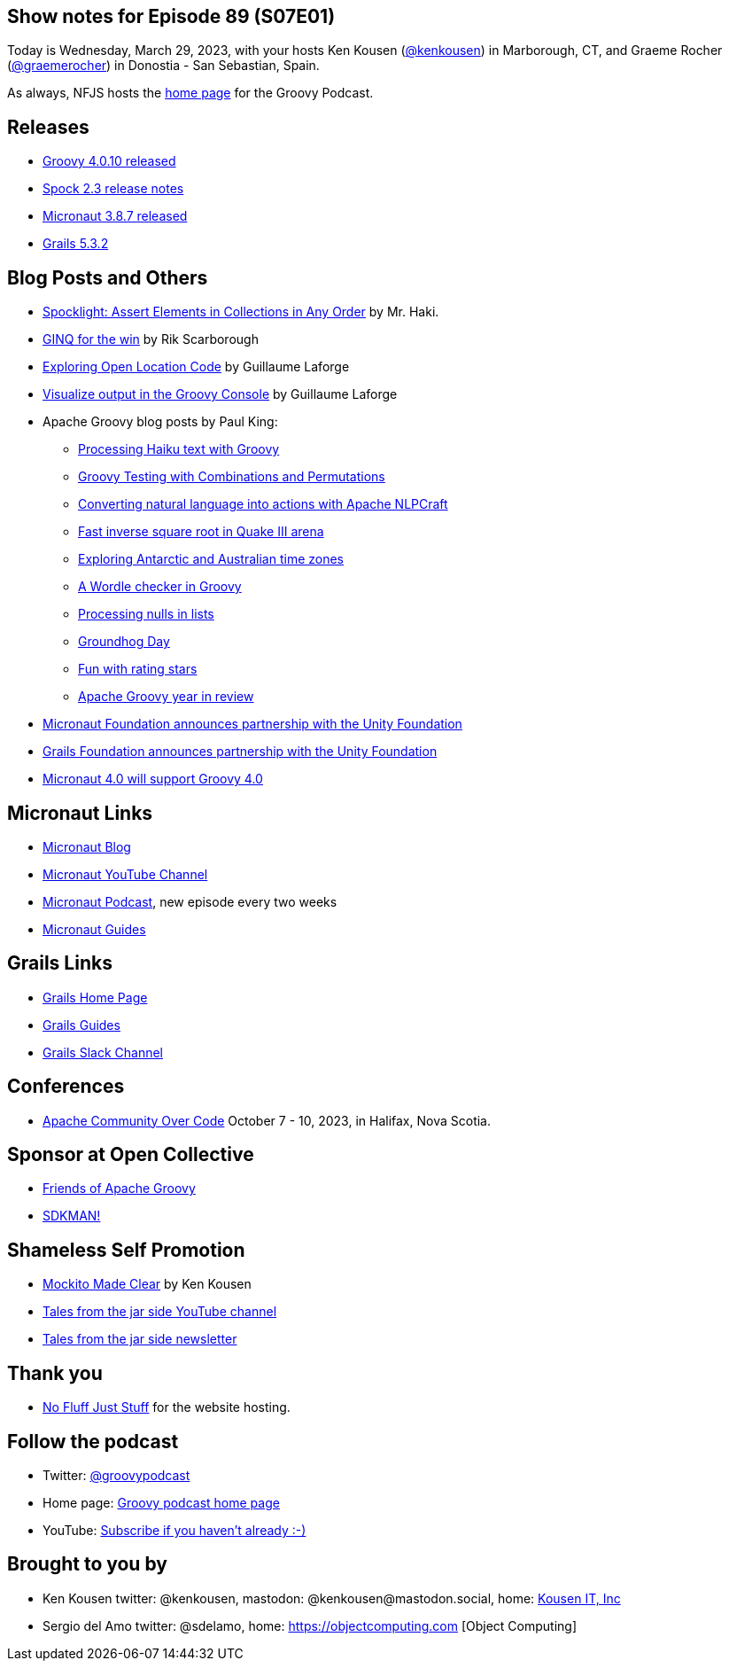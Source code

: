 == Show notes for Episode 89 (S07E01)

Today is Wednesday, March 29, 2023, with your hosts Ken Kousen (https://twitter.com/kenkousen[@kenkousen]) in Marborough, CT, and Graeme Rocher (https://twitter.com/graemerocher?lang=en[@graemerocher]) in Donostia - San Sebastian, Spain.

As always, NFJS hosts the https://nofluffjuststuff.com/groovypodcast[home page] for the Groovy Podcast.

== Releases

* https://groovy.apache.org/download.html[Groovy 4.0.10 released]
* https://spockframework.org/spock/docs/2.3/release_notes.html[Spock 2.3 release notes]
* https://micronaut.io/2023/03/09/micronaut-framework-3-8-7-released/[Micronaut 3.8.7 released]
* https://github.com/grails/grails-core/releases/tag/v5.3.2[Grails 5.3.2]


== Blog Posts and Others

* https://t.co/LZOuIgaBdM[Spocklight: Assert Elements in Collections in Any Order] by Mr. Haki.
* https://keyholesoftware.com/2022/06/02/using-groovy-4-ginq-for-the-win/[GINQ for the win] by Rik Scarborough
* https://glaforge.dev/posts/2023/03/28/exploring-open-location-code/[Exploring Open Location Code] by Guillaume Laforge
* https://glaforge.dev/posts/2023/03/21/tip-visualize-output-in-groovy-console/[Visualize output in the Groovy Console] by Guillaume Laforge
* Apache Groovy blog posts by Paul King:
 ** https://t.co/xIQ2wh91LW[Processing Haiku text with Groovy]
 ** https://t.co/ctdrprw0Fp[Groovy Testing with Combinations and Permutations]
 ** https://t.co/3oJBdv0J3R[Converting natural language into actions with Apache NLPCraft]
 ** https://t.co/zKn4fzTnSw[Fast inverse square root in Quake III arena]
 ** https://t.co/8Pc5vsPEdL[Exploring Antarctic and Australian time zones]
 ** https://t.co/hC7pvHYvKX[A Wordle checker in Groovy]
 ** https://t.co/jx6r1HfrHD[Processing nulls in lists]
 ** https://groovy.apache.org/blog/groundhog-day[Groundhog Day]
 ** https://groovy.apache.org/blog/fun-with-rating-stars[Fun with rating stars]
 ** https://t.co/7ZYXh3sjY6[Apache Groovy year in review]
* https://micronaut.io/2023/03/17/announcing-partnership-with-unity/[Micronaut Foundation announces partnership with the Unity Foundation]
* https://t.co/5F0W3LqEb3[Grails Foundation announces partnership with the Unity Foundation]
* https://t.co/TszkVjw27N[Micronaut 4.0 will support Groovy 4.0]

== Micronaut Links

* https://micronaut.io/blog/[Micronaut Blog]
* https://www.youtube.com/channel/UCEWZUAC6afuExvl-V-vbRGw/featured[Micronaut YouTube Channel]
* https://micronautpodcast.com/[Micronaut Podcast], new episode every two weeks
* https://guides.micronaut.io[Micronaut Guides]

== Grails Links

* https://grails.org/index.html[Grails Home Page]
* https://guides.grails.org/index.html[Grails Guides]
* https://slack.grails.org/[Grails Slack Channel]

== Conferences

* https://communityovercode.org/[Apache Community Over Code] October 7 - 10, 2023, in Halifax, Nova Scotia.

== Sponsor at Open Collective

* https://opencollective.com/friends-of-groovy[Friends of Apache Groovy]
* https://opencollective.com/sdkman[SDKMAN!]

== Shameless Self Promotion

* https://pragprog.com/titles/mockito/mockito-made-clear/[Mockito Made Clear] by Ken Kousen
* https://youtube.com/@talesfromthejarside[Tales from the jar side YouTube channel]
* https://kenkousen.substack.com[Tales from the jar side newsletter]

== Thank you

* https://nofluffjuststuff.com/home/main[No Fluff Just Stuff] for the website hosting.

== Follow the podcast

* Twitter: https://twitter.com/groovypodcast[@groovypodcast]
* Home page: http://nofluffjuststuff.com/groovypodcast[Groovy podcast home page]
* YouTube: https://www.youtube.com/channel/UCtZDhqr4t18CI89bnMMyXOQ[Subscribe if you haven't already :-)]

## Brought to you by
* Ken Kousen twitter: @kenkousen, mastodon: @kenkousen@mastodon.social, home: http://www.kousenit.com[Kousen IT, Inc]
* Sergio del Amo twitter: @sdelamo, home: https://objectcomputing.com [Object Computing]
